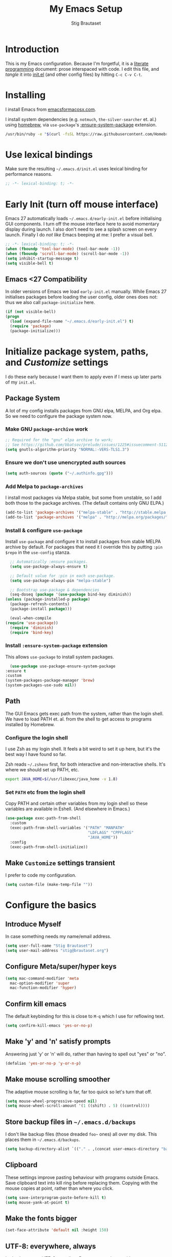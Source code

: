 #+TITLE: My Emacs Setup
#+AUTHOR: Stig Brautaset
#+OPTIONS: f:t
#+PROPERTY: header-args:              :mkdirp yes
#+PROPERTY: header-args:emacs-lisp    :tangle ~/.emacs.d/init.el :results silent
#+STARTUP: content
* Introduction

  This is my Emacs configuration.  Because I'm forgetful, it is a
  [[http://orgmode.org/worg/org-contrib/babel/intro.html#literate-programming][literate programming]] document: prose interspaced with code.  I edit
  this file, and /tangle/ it into [[file:init.el][init.el]] (and other config files) by
  hitting =C-c C-v C-t=.

* Installing

  I install Emacs from [[https://emacsformacosx.com/][emacsformacosx.com]].

  I install system dependencies (e.g. =notmuch=, =the-silver-searcher=
  et. al.) using [[https://brew.sh][homebrew]], via =use-package='s [[https://github.com/jwiegley/use-package#use-package-ensure-system-package][:ensure-system-package]]
  extension.

  #+begin_src sh
    /usr/bin/ruby -e "$(curl -fsSL https://raw.githubusercontent.com/Homebrew/install/master/install)"
  #+end_src

* Use lexical bindings

  Make sure the resulting =~/.emacs.d/init.el= uses lexical binding for
  performance reasons.

  #+begin_src emacs-lisp
    ;; -*- lexical-binding: t; -*-
  #+end_src

* Early Init (turn off mouse interface)

  Emacs 27 automatically loads =~/.emacs.d/early-init.el= before
  initialising GUI components.  I turn off the mouse interface here to
  avoid momentary display during launch.  I also don't need to see a
  splash screen on every launch.  Finally I do /not like/ Emacs beeping
  at me: I prefer a visual bell.

  #+BEGIN_SRC emacs-lisp :tangle ~/.emacs.d/early-init.el
    ;; -*- lexical-binding: t; -*-
    (when (fboundp 'tool-bar-mode) (tool-bar-mode -1))
    (when (fboundp 'scroll-bar-mode) (scroll-bar-mode -1))
    (setq inhibit-startup-message t)
    (setq visible-bell t)
  #+END_SRC

** Emacs <27 Compatibility

   In older versions of Emacs we load ~early-init.el~ manually.  While
   Emacs 27 initialises packages before loading the user config, older
   ones does not: thus we also call =package-initialize= here.

   #+BEGIN_SRC emacs-lisp
    (if (not visible-bell)
	(progn
	  (load (expand-file-name "~/.emacs.d/early-init.el") t)
	  (require 'package)
	  (package-initialize)))
   #+END_SRC

* Initialize package system, paths, and /Customize/ settings

  I do these early because I want them to apply even if I mess up
  later parts of my =init.el=.

** Package System

   A lot of my config installs packages from GNU elpa, MELPA, and Org
   elpa.  So we need to configure the package system now.

*** Make GNU ~package-archive~ work

    #+begin_src emacs-lisp
      ;; Required for the "gnu" elpa archive to work;
      ;; See https://github.com/bbatsov/prelude/issues/1225#issuecomment-511266025
      (setq gnutls-algorithm-priority "NORMAL:-VERS-TLS1.3")
    #+end_src

*** Ensure we don't use unencrypted auth sources

    #+begin_src emacs-lisp
      (setq auth-sources (quote ("~/.authinfo.gpg")))
    #+end_src

*** Add Melpa to ~package-archives~

    I install most packages via Melpa stable, but some from unstable,
    so I add both those to the package archives.  (The default
    contains only GNU ELPA.)

    #+BEGIN_SRC emacs-lisp
      (add-to-list 'package-archives '("melpa-stable" . "http://stable.melpa.org/packages/"))
      (add-to-list 'package-archives '("melpa" . "http://melpa.org/packages/"))
    #+END_SRC

*** Install & configure ~use-package~

    Install ~use-package~ and configure it to install packages from
    stable MELPA archive by default.  For packages that need it I
    override this by putting =:pin $repo= in the =use-config= stanza.

    #+begin_src emacs-lisp
      ;; Automatically :ensure packages.
      (setq use-package-always-ensure t)

      ;; Default value for :pin in each use-package.
      (setq use-package-always-pin "melpa-stable")

      ;; Bootstrap use-package & dependencies
      (seq-doseq (package '(use-package bind-key diminish))
	(unless (package-installed-p package)
	  (package-refresh-contents)
	  (package-install package)))

      (eval-when-compile
	(require 'use-package))
      (require 'diminish)
      (require 'bind-key)
    #+end_src

*** Install =:ensure-system-package= extension

    This allows =use-package= to install system packages.

    #+begin_src emacs-lisp
      (use-package use-package-ensure-system-package
	:ensure t
	:custom
	(system-packages-package-manager 'brew)
	(system-packages-use-sudo nil))
    #+end_src

** Path

   The GUI Emacs gets exec path from the system, rather than the
   login shell.  We have to load PATH et. al. from the shell to get
   access to programs installed by Homebrew.

*** Configure the login shell

    I use Zsh as my login shell.  It feels a bit weird to set it up
    here, but it's the best way I have found so far.

    Zsh reads =~/.zshenv= first, for both interactive and
    non-interactive shells.  It's where we should set up PATH, etc.

    #+begin_src sh :tangle ~/.zshenv
      export JAVA_HOME=$(/usr/libexec/java_home -v 1.8)
    #+end_src

*** Set =PATH= etc from the login shell

    Copy PATH and certain other variables from my login shell so these
    variables are available in Eshell.  (And elsewhere in Emacs.)

    #+BEGIN_SRC emacs-lisp
      (use-package exec-path-from-shell
        :custom
        (exec-path-from-shell-variables '("PATH" "MANPATH"
                                          "LDFLAGS" "CPPFLAGS"
                                          "JAVA_HOME"))
        :config
        (exec-path-from-shell-initialize))
    #+END_SRC

** Make =Customize= settings transient

   I prefer to code my configuration.

   #+BEGIN_SRC emacs-lisp
     (setq custom-file (make-temp-file ""))
   #+END_SRC

* Configure the basics
** Introduce Myself

In case something needs my name/email address.

#+BEGIN_SRC emacs-lisp
  (setq user-full-name "Stig Brautaset")
  (setq user-mail-address "stig@brautaset.org")
#+END_SRC

** Configure Meta/super/hyper keys

   #+BEGIN_SRC emacs-lisp
     (setq mac-command-modifier 'meta
	   mac-option-modifier 'super
	   mac-function-modifier 'hyper)
   #+END_SRC

** Confirm kill emacs

   The default keybinding for this is close to =M-q= which I use for
   reflowing text.

   #+BEGIN_SRC emacs-lisp
     (setq confirm-kill-emacs 'yes-or-no-p)
   #+END_SRC

** Make 'y' and 'n' satisfy prompts

   Answering just 'y' or 'n' will do, rather than having to spell out "yes"
   or "no".

   #+BEGIN_SRC emacs-lisp
     (defalias 'yes-or-no-p 'y-or-n-p)
   #+END_SRC

** Make mouse scrolling smoother

   The adaptive mouse scrolling is far, far too quick so let's turn that off.

   #+BEGIN_SRC emacs-lisp
   (setq mouse-wheel-progressive-speed nil)
   (setq mouse-wheel-scroll-amount '(1 ((shift) . 5) ((control))))
   #+END_SRC

** Store backup files in =~/.emacs.d/backups=

   I don't like backup files (those dreaded =foo~= ones) all over my disk.
   This places them in =~/.emacs.d/backups=.

   #+BEGIN_SRC emacs-lisp
     (setq backup-directory-alist `(("." . ,(concat user-emacs-directory "backups"))))
   #+END_SRC

** Clipboard

   These settings improve pasting behaviour with programs outside
   Emacs.  Save clipboard text into kill ring before replacing them.
   Copying with the mouse copies at point, rather than where you
   click.

   #+BEGIN_SRC emacs-lisp
     (setq save-interprogram-paste-before-kill t)
     (setq mouse-yank-at-point t)
   #+END_SRC

** Make the fonts bigger

   #+BEGIN_SRC emacs-lisp
     (set-face-attribute 'default nil :height 150)
   #+END_SRC

** UTF-8: everywhere, always

   Let's always use UTF-8 encoding. Pretty, pretty please with sugar on top.

   #+BEGIN_SRC emacs-lisp
     (setq locale-coding-system 'utf-8)
     (set-terminal-coding-system 'utf-8)
     (set-keyboard-coding-system 'utf-8)
     (set-selection-coding-system 'utf-8)
     (prefer-coding-system 'utf-8)
   #+END_SRC

** End all files in a newline

   All files should end in a newline. Insert one if there isn't one already.

   #+BEGIN_SRC emacs-lisp
     (setq require-final-newline t)
   #+END_SRC

** Save my place in each file

   It's nice if Emacs knows where I was last time I opened a file.

   #+BEGIN_SRC emacs-lisp
     (setq-default save-place t)
     (setq save-place-file (concat user-emacs-directory "places"))
   #+END_SRC

** Add keybinding to join next line to this

   With cursor at any point in a line, hit =M-j= to move to the end, and
   delete the newline. Leave the cursor where the newline used to be.

   #+BEGIN_SRC emacs-lisp
     (bind-key "M-j" (lambda ()
		       (interactive)
		       (join-line -1)))
   #+END_SRC

** String Inflection

   Sometimes I need to swap between CamelCase and snake_case, or even
   SNAKE_CASE.

   #+begin_src emacs-lisp
     (use-package string-inflection
       :bind (("C-c C-x C-s" . string-inflection-all-cycle)
	      ("C-c C-x C-c" . string-inflection-camelcase)
	      ("C-c C-x C-k" . string-inflection-kebab-case)
	      ("C-c C-x C-u" . string-inflection-upcase)))
   #+end_src

** Unfill paragraphs and regions

   The default binding for =M-q= fills a paragraph. Very good. But
   sometimes I want to /unfill/[fn:: Particularly when editing markdown
   that is going to end up on GitHub, as otherwise the result has lots
   of hard linebreaks. This happens every time I edit a PR description
   in Magit, for example.]. [[https://stackoverflow.com/a/2478549/5950][Credit]].

   #+begin_src emacs-lisp
     (defun sb/unfill-paragraph ()
       (interactive)
       (let ((fill-column (point-max)))
	 (fill-paragraph nil)))

     (defun sb/fill-or-unfill-paragraph (arg)
       "Fill a paragraph. If called with a `C-u' prefix, /unfill/ a paragraph."
       (interactive "P")
       (if arg
	   (sb/unfill-paragraph)
	 (fill-paragraph)))

     (bind-key "M-q" 'sb/fill-or-unfill-paragraph)

     (defun sb/unfill-region ()
       (interactive)
       (let ((fill-column (point-max)))
	 (fill-region (region-beginning) (region-end) nil)))
   #+end_src

** Support for fullscreen

   I like to run apps in fullscreen mode. Sometimes it's useful to be
   able to toggle it on or off, which this function does. I found it
   at the [[https://www.emacswiki.org/emacs/FullScreen#toc26][EmacsWiki Fullscreen page]].

   #+BEGIN_SRC emacs-lisp
     (defun my-toggle-fullscreen ()
       "Toggle full screen"
       (interactive)
       (set-frame-parameter
        nil 'fullscreen
        (when (not (frame-parameter nil 'fullscreen)) 'fullboth)))

     (bind-key "M-<f11>" 'my-toggle-fullscreen)
   #+END_SRC

** Toggle Window Split function

   Sometimes a window is split horizontally, and you would prefer
   vertically. Or vice versa. This function can help! Just don't ask me how
   it works: I found it on StackOverflow. (I think. Again.)

   #+BEGIN_SRC emacs-lisp
     (defun toggle-window-split ()
       (interactive)
       (if (= (count-windows) 2)
           (let* ((this-win-buffer (window-buffer))
                  (next-win-buffer (window-buffer (next-window)))
                  (this-win-edges (window-edges (selected-window)))
                  (next-win-edges (window-edges (next-window)))
                  (this-win-2nd (not (and (<= (car this-win-edges)
                                              (car next-win-edges))
                                          (<= (cadr this-win-edges)
                                              (cadr next-win-edges)))))
                  (splitter
                   (if (= (car this-win-edges)
                          (car (window-edges (next-window))))
		       'split-window-horizontally
                     'split-window-vertically)))
             (delete-other-windows)
             (let ((first-win (selected-window)))
	       (funcall splitter)
	       (if this-win-2nd (other-window 1))
	       (set-window-buffer (selected-window) this-win-buffer)
	       (set-window-buffer (next-window) next-win-buffer)
	       (select-window first-win)
	       (if this-win-2nd (other-window 1))))))

     (define-key ctl-x-4-map "t" 'toggle-window-split)
   #+END_SRC

** Diary (Calendar) Functions

   Prefer YMD to the /crazy/ american MDY order.

   I schedule some things every weekday,
   so add a convenience function for that.

   #+BEGIN_SRC emacs-lisp
     (setq calendar-date-style 'iso)

     (defun sb/weekday-p (date)
       "Is `date' a weekday?"
       (memq (calendar-day-of-week date) '(1 2 3 4 5)))
   #+END_SRC

** Git Link

   Lets me link to a file location on GitHub/Bitbucket/GitLab
   from a local git repository.

   #+BEGIN_SRC emacs-lisp
     (use-package git-link
       :bind ("C-c g l" . git-link))
   #+END_SRC

** GnuPG

   Emacs will open =.gpg= files transparently, but I need to install
   gnupg for that to work.

   #+begin_src emacs-lisp
     (use-package gnupg
       :ensure nil
       :ensure-system-package ((gpg . gnupg) pinentry)
       :no-require t)
   #+end_src

** Running tests

   Add a convenient keybinding for running tests interactively.

   #+BEGIN_SRC emacs-lisp
     (bind-key "C-x t" 'ert)
   #+END_SRC

** Remove ANSI colours

   #+begin_src emacs-lisp
   (defun sb/remove-ansi-colours-from-buffer ()
     (interactive)
     (ansi-color-filter-region (point-min) (point-max)))
   #+end_src

** Add explicit keybinding for opening file at point

   #+begin_src emacs-lisp
   (bind-key "C-c C-x C-f" #'find-file-at-point)
   #+end_src

** Don't require two spaces to end a sentence

   Having this enabled makes it harder to collaborate with others, and
   move sentences around in texts I haven't written.

   #+begin_src emacs-lisp
   (setq sentence-end-double-space nil)
   #+end_src

* Configure minor modes
** Ace Window

   This lets me rapidly switch to a different frame/window.  I use
   this mainly when resolving conflicts in ediff merge, since I need
   to swap between two frames there.

   #+begin_src emacs-lisp
   (use-package ace-window
     :bind ("M-`" . ace-window))
   #+end_src

** Auto commit

   In some projects (notably, my Org/Agenda setup) I want to
   automatically commit when editing files.

   #+BEGIN_SRC emacs-lisp
     (use-package git-auto-commit-mode
       :custom
       (gac-automatically-add-new-files-p t)
       (gac-automatically-push-p t)
       (gac-debounce-interval 60))
   #+END_SRC

** Auto Indent Mode

   I like to make sure any code I changed is properly indented.

   #+BEGIN_SRC emacs-lisp
     (use-package auto-indent-mode
       :pin melpa
       :config
       (auto-indent-global-mode))
   #+END_SRC

** Auto revert mode

   When files change on disk, revert the buffer automatically.

   #+BEGIN_SRC emacs-lisp
     (global-auto-revert-mode 1)
   #+END_SRC

** Beacon

   Highlight my cursor when scrolling

   #+begin_src emacs-lisp
     (use-package beacon
       :pin gnu
       :config
       (beacon-mode 1))
   #+end_src

** Counsel

   This provides =counsel-find-file=, among others.

   #+begin_src emacs-lisp
   (use-package amx) ;; make counsel-M-x work the way I like

   (use-package counsel
     :demand
     :config
     (counsel-mode 1))
   #+end_src

** Diff Highlight

#+begin_src emacs-lisp
  (use-package diff-hl
    :config
    (global-diff-hl-mode))
#+end_src

** Edit "Org-like" lists in non-Org buffers

   #+begin_src emacs-lisp
   (use-package orgalist
     :pin gnu
     :hook
     (message-mode . orgalist-mode))
   #+end_src

** Editorconfig

   Some projects I touch, particularly at work, use [[http://editorconfig.org][editorconfig]] to set up
   their indentation and file format preferences.

   #+BEGIN_SRC emacs-lisp
     (use-package editorconfig
       :ensure-system-package editorconfig
       :custom
       (editorconfig-exclude-modes (quote (org-mode gist)))
       :config
       (editorconfig-mode))
   #+END_SRC

** Flycheck

   #+begin_src emacs-lisp
     (use-package flycheck-mode
       :ensure flycheck
       :hook clojure-mode)
   #+end_src

** Highlight & deal with whitespace annoyances

   This highlights certain whitespace annoyances, and adds a key binding to
   clean it up.

   #+BEGIN_SRC emacs-lisp
     (use-package whitespace
       :ensure nil
       :bind ("C-c w" . whitespace-cleanup)
       :custom
       (whitespace-style '(face empty tabs trailing))
       :config
       (global-whitespace-mode t))
   #+END_SRC

** Iedit

   Edit multiple symbols in one go. Similar in some respects to
   Multiple Cursors, but seems a little more light-weight.

   #+begin_src emacs-lisp
   (use-package iedit :pin melpa)
   #+end_src

** Ivy

   I've long been a happy Helm user, but it confuses me (and is slow!)
   in some situations so I thought I'd try again to see if Ivy fares
   any better.

   #+begin_src emacs-lisp
     (use-package ivy
       :demand
       :pin melpa
       :bind (("C-c C-r" . ivy-resume)
	      ("C-x b" . ivy-switch-buffer)
	      ("C-c v" . ivy-push-view)
	      ("C-c V" . ivy-pop-view))
       :custom
       (ivy-use-virtual-buffers t)
       (ivy-count-format "%d/%d ")
       :config
       (ivy-mode 1))

     ;; This should apparently allow opening multiple files from
     ;; ivy-find-file.
     (use-package ivy-hydra
       :pin melpa)
   #+end_src

** LSP (Language Server Protocol)

I use this primarily for:

- =M-.= :: find definition
- M-? :: Find references

#+begin_src emacs-lisp
  (use-package lsp-mode
      :ensure-system-package clojure-lsp
      :ensure t
      :commands lsp
      :config
      (dolist (m '(clojure-mode
                   clojurec-mode
                   clojurescript-mode
                   clojurex-mode))
        (add-to-list 'lsp-language-id-configuration `(,m . "clojure")))
      :init
      (setq lsp-enable-indentation nil)
      (add-hook 'clojure-mode-hook #'lsp)
      (add-hook 'clojurec-mode-hook #'lsp)
      (add-hook 'clojurescript-mode-hook #'lsp))
#+end_src

** Multiple Cursors

   This package is another one of those near-magical ones. It allows me to do
   multiple edits in the same buffer, using several cursors. You can think of
   it as an interactive macro, where you can constantly see what's being done.

   #+BEGIN_SRC emacs-lisp
     (use-package multiple-cursors

       :bind (("C-c M-e" . mc/edit-lines)
              ("C-c M-a" . mc/mark-all-dwim)
              ("s-n" . mc/mark-next-like-this)
              ("s-p" . mc/mark-previous-like-this)))
   #+END_SRC

** Projectile

   I use Projectile to navigate my projects. Some of the things I like about
   it are that it provides the following key bindings:

   - =C-c p t= :: This switches from an implementation file to its test file,
                  or vice versa. I use this extensively in Clojure mode. It
                  might not make sense for all languages; YMMV.
   - =C-c p 4 t= :: The same, as above, but open the file in "other" buffer.
   - =C-c p s s= :: Ag search for something in this project. If point is at a
                    token, default to searching for that. (Mnemonic:
                    "Projectile Silver Searcher".)

   #+BEGIN_SRC emacs-lisp
     (use-package projectile
       :bind-keymap ("C-c p" . projectile-command-map)
       :custom
       (projectile-project-search-path '("~/src"))
       (projectile-completion-system 'ivy)
       (projectile-create-missing-test-files t)
       :config
       (projectile-mode)

       ;; Some projects use a prefix for test files rather than the default
       ;; suffix.  By putting a `.lein-test-prefix` file in the root I can
       ;; override the behaviour for those projects.
       (projectile-register-project-type 'lein-test-prefix '("project.clj" ".lein-test-prefix")
				  :compile "lein compile"
				  :test "lein test"
				  :test-prefix "test_"))

     (use-package counsel-projectile)
   #+END_SRC

** Rainbow Delimiters

   This makes it slightly easier to discern matching parens when the
   nesting goes deep.

   #+begin_src emacs-lisp
   (use-package rainbow-delimiters
    :hook (prog-mode . rainbow-delimiters-mode))
   #+end_src

** Save minibuffer history

   This allows us to "tap up" in the minibuffer to recall previous items,
   even from a previous session.

   #+BEGIN_SRC emacs-lisp
     (savehist-mode 1)
   #+END_SRC

** Show Matching parens

   This is extremely useful. Put the mark on a paren (any of =()[]{}=,
   actually) and Emacs shows the matching closing/opening one.

   #+BEGIN_SRC emacs-lisp
     (show-paren-mode 1)
   #+END_SRC

** SmartParens

   Structural editing is a must when editing lisp, and it has bled
   into other aspects of programming for me.  In particular the
   ability to remove surrounding parens / quotes with ~sp-splice-sexp~
   is incredibly useful even when writing prose.

   #+BEGIN_SRC emacs-lisp
     (use-package smartparens-config
       :ensure smartparens
       :demand
       :custom
       (sp-base-key-bindings 'sp)
       :hook
       (sp-lisp-modes . turn-on-smartparens-strict-mode)
       (after-init . smartparens-global-mode)
       :config
       (sp-local-pair 'text-mode "'" nil :actions :rem))
   #+END_SRC

** Subword

   Treats CapitalizedWords as separate, so we can move forward by
   their components.  Useful in anything that looks like Java.

   #+begin_src emacs-lisp
   (use-package subword
    :hook (prog-mode . subword-mode))
   #+end_src

** Swiper

   Invoke swiper (find in current buffer).

   #+BEGIN_SRC emacs-lisp
     (use-package swiper
       :bind (("C-x /" . swiper)))
   #+END_SRC

** Transparently open compressed files

   I *do* like it when Emacs transparently opens compressed files. It gives
   me the warm fuzzies.

   #+BEGIN_SRC emacs-lisp
     (auto-compression-mode t)
   #+END_SRC

** Visual line mode / word wrapping

   #+BEGIN_SRC emacs-lisp
   (add-hook 'text-mode-hook 'visual-line-mode)
   #+END_SRC

** Which Key Mode

   Show incomplete key cheatsheet.

   #+BEGIN_SRC emacs-lisp
     (use-package which-key
       :hook
       (after-init . which-key-mode))
   #+END_SRC

** Writegood Mode

   I'm not a great writer. I need all the crutches I can get. Lucklily,
   Emacs has them.

   This helps highlight passive voice, weasel words, etc in writing.

   #+BEGIN_SRC emacs-lisp
     (use-package writegood-mode
       :hook text-mode)
   #+END_SRC

** YAS

   A templating engine for Emacs.

   #+begin_src emacs-lisp
     (use-package yasnippet
       :hook (after-init . yas-global-mode))
   #+end_src

* Configure major modes
** Ag (The Silver Searcher)

   I use =ag= for searching a lot in Emacs. Its "writable grep"
   companion mode is pretty close to magic. When in a buffer showing
   ag results, try hitting =C-c C-p=--this lets you /edit the results of
   the search right from the ag results buffer!/ Just hit =C-x C-s= to
   save the results.

   If you hit =C-c C-p= while already in writable grep mode you can
   delete the entire matched line by hitting =C-c C-d=.

   #+BEGIN_SRC emacs-lisp
     (use-package ag
       :pin melpa
       :ensure-system-package (ag . the_silver_searcher)
       :custom
       (ag-arguments (quote ("--smart-case" "--stats" "--hidden")))
       (ag-ignore-list (quote (".git"))))

     (use-package wgrep :pin melpa)
     (use-package wgrep-ag
       :pin melpa
       :hook
       (ag-mode . wgrep-ag-setup))

     ;; This fixes the last group not being editable until it's fixed
     ;; upstream, cf https://github.com/mhayashi1120/Emacs-wgrep/pull/61
     (eval-after-load "wgrep-ag"
       '(defun wgrep-ag-prepare-header/footer ()
	  (save-excursion
	    (goto-char (point-min))
	    ;; Look for the first useful result line.
	    (if (re-search-forward (concat wgrep-ag-grouped-result-file-regexp
					   "\\|"
					   wgrep-ag-ungrouped-result-regexp))
		(add-text-properties (point-min) (line-beginning-position)
				     '(read-only t wgrep-header t))
	      ;; No results in this buffer, let's mark the whole thing as
	      ;; header.
	      (add-text-properties (point-min) (point-max)
				   '(read-only t wgrep-header t)))

	    ;; OK, header dealt with. Now let's try find the footer.
	    (goto-char (point-max))
	    (re-search-backward "^\\(?:-[^:]+?:[[:digit:]]+:[[:digit:]]+:\\)" nil t)
	    ;; Point is now at the beginning of the result nearest the end
	    ;; of the buffer, AKA the last result.  Move to the start of
	    ;; the line after the last result, and mark everything from
	    ;; that line forward as wgrep-footer.  If we can't move to the
	    ;; line after the last line then there apparently is no
	    ;; footer.
	    (when (zerop (forward-line 1))
	      (add-text-properties (point) (point-max)
				   '(read-only t wgrep-footer t))))))
   #+END_SRC

** Clojure

   #+BEGIN_SRC emacs-lisp
     (use-package flycheck-clj-kondo
       :ensure-system-package (clj-kondo . "borkdude/brew/clj-kondo")
       :pin melpa)

     (use-package clj-refactor
       :hook (clojure-mode . clj-refactor-mode)
       :bind ("C-x C-r" . cljr-ivy)
       :custom
       (cljr-suppress-middleware-warnings t)
       :config
       (cljr-add-keybindings-with-prefix "C-c C-m")

       (defun cljr-ivy-candidates ()
         (mapcar (lambda (c) (concat (nth 0 c) ": " (nth 2 c)))
                 cljr--all-helpers))

       (defun cljr-ivy ()
         "Ivy interface to cljr-refactor"
         (interactive)
         (ivy-read "clj-refactor: "
                   (cljr-ivy-candidates)
                   :action
                   (lambda (candidate)
                     (string-match "^\\(.+?\\): " candidate)
                     (call-interactively
                      (cadr (assoc (match-string 1 candidate)
                                   cljr--all-helpers)))))))


     (use-package clojure-mode
       :ensure-system-package ((java . homebrew/cask/java)
                               (lein . leiningen)
                               (clj . clojure))
       :config
       (require 'flycheck-clj-kondo)
       (put-clojure-indent 'as-> ':defn)
       (put-clojure-indent 'run ':defn)
       (put-clojure-indent 'dosync ':defn)
       (put-clojure-indent 'doseq ':defn))

     (use-package cider
       :config
       (defun sb/cider-test-infer-ns-fn (ns)
         "Infer `test-' prefixed namespaces for test files.
          Some projects use a `test-' prefix rather than `-test'
          suffix for test files.  This detects those and runs the
          correct test.  It falls back to Cider's default function if
          the project type is not one known to use test- prefixes."
         (if (eq "test_" (projectile-project-type-attribute (projectile-project-type)
                                                            'test-prefix))
             (let* ((prefix "test-")
                    (ns-parts (split-string ns "\\."))
                    (last-component (car (last ns-parts))))
               (if (string-prefix-p prefix last-component)
                   ns
                 (string-join (append (butlast ns-parts)
                                      (list (concat prefix last-component)))
                              ".")))
           (cider-test-default-test-ns-fn ns)))
       :custom
       (cider-auto-mode t)
       (cider-auto-track-ns-form-changes t)
       (cider-eldoc-display-context-dependent-info t)
       (cider-repl-display-help-banner nil)
       (cider-test-infer-test-ns #'sb/cider-test-infer-ns-fn))
   #+END_SRC

   I want to use some lein plugins across all projects.

   We use ~:pedantic? true~ in our project.clj files, as well as lein
   sub-project inheritance.  I think that plays merry hell with also
   loading ~~refactor-nrepl~ (lots of complaints about duplications), so
   I add the ~~:pedantic? :ranges~~.  Not sure why it works, but it
   seems to.
 
   #+begin_src clojure :mkdirp t :tangle ~/.lein/profiles.clj
     {:user {:plugins [[lein-ancient "0.6.15"]
                       [jonase/eastwood "0.3.5"]
                       [lein-kibit "0.1.7"]
                       [lein-environ "1.0.0"]]
             :pedantic? :ranges}
      :repl {:plugins [[cider/cider-nrepl "0.22.4"]
                       [refactor-nrepl "2.4.0"]]}}

   #+end_src

** Ediff

   Sometimes I have to resolve conflicts. I use Ediff, which I
   (usually) launch from Magit.

*** Automatically Unfold Org files

    This snippet makes sure that Org buffers don't start folded, as
    ediff is rather useless in that case. (Credit: Oleh Krehel on
    emacs-orgmode mailing list.)

    #+BEGIN_SRC emacs-lisp
      (defun sb/ediff-prepare-buffer ()
        (when (memq major-mode '(org-mode emacs-lisp-mode))
          (outline-show-all)))

      (add-hook 'ediff-prepare-buffer-hook #'sb/ediff-prepare-buffer)
    #+END_SRC

*** Picking /both/ sides in a conflict

    If both branches add an entry to a list I may want to pick *both*
    sides. This adds =d= as a shortcut to do that. ([[http://stackoverflow.com/a/29757750/5950][Credits]].) I can use
    =~= to swap the A and B buffers, which lets me choose A then B, /or/ B
    then A.

    #+BEGIN_SRC emacs-lisp
      (defun sb/ediff-copy-both-to-C ()
	(interactive)
	(ediff-copy-diff ediff-current-difference nil 'C nil
			 (concat
			  (ediff-get-region-contents ediff-current-difference 'A ediff-control-buffer)
			  (ediff-get-region-contents ediff-current-difference 'B ediff-control-buffer))))

      (defun sb/add-d-to-ediff-mode-map ()
	(define-key ediff-mode-map "d" 'sb/ediff-copy-both-to-C))

      (add-hook 'ediff-keymap-setup-hook 'sb/add-d-to-ediff-mode-map)
    #+END_SRC

** Elfeed

   ~org-elfeed~ stores the feed in =~/.emacs.d/elfeed.org= rather than =custom.el=.

   #+BEGIN_SRC emacs-lisp
     (use-package elfeed-org
       :pin melpa
       :custom
       (rmh-elfeed-org-files '("~/.emacs.d/elfeed.org"
			       "~/org/elfeed.org"))
       :config
       (elfeed-org))

     (use-package elfeed
       :pin melpa
       :bind (("C-x w" . elfeed)
	      :map elfeed-search-mode-map
	      ("m" . elfeed-toggle-star) )
       :ensure-system-package curl
       :config
       (defalias 'elfeed-toggle-star
	 (elfeed-expose #'elfeed-search-toggle-all 'star)))
   #+END_SRC

** Eshell

   I have started using /Eshell/. It is close to magic. There's not a lot of
   setup (it has its own [[file:eshell/alias][alias file]]), but I've got a keybinding to bring up
   eshell quickly. This launches eshell if it is not already running, or
   switches to it if it is.

   #+BEGIN_SRC emacs-lisp
     (bind-key "C-c s" 'eshell)
   #+END_SRC

   Eshell is great, and its Tramp integration allows me to open remote files
   in local Emacs seamlessly with the =find-file= command. (Which I have
   aliased to =ff=.) Eshell also makes sure that my shell behaves the same,
   and has the same config, whether I am on a local machine or a remote one.

** Magit & Friends

   I use [[http://magit.vc][Magit]], a git porcelain for Emacs, all day.  I rarely use the
   git cli any more.  I've seen someone suggest learning Emacs just to
   run Magit.

   Forge is an extension to Magit that interacts with GitHub / GitLab etc.

   #+BEGIN_SRC emacs-lisp
     (use-package transient
       :pin melpa)

     (use-package magit
       :pin melpa
       :bind (("C-x C-g C-s" . magit-status)
              ("C-x C-g s" . magit-status)
              ("C-x C-g C-b" . magit-blame-addition)
              ("C-x C-g b" . magit-blame-addition)))

     (use-package forge
       :pin melpa)

     (use-package magit-org-todos
       :pin melpa)

     (use-package magit-todos
       :pin melpa)
   #+END_SRC

** Gist
Working with GitHub Gists.

#+begin_src emacs-lisp
  (use-package gist
    :pin melpa
    :custom
    (max-specpdl-size 1800)    ; For loading Org mode gists
    (max-lisp-eval-depth 1200) ; For saving Org mode gists
    :bind (("C-x C-g c" . gist-buffer-private)
           ("C-x C-g l" . gist-list)))
#+end_src

** Markdown

   I'm a sucker for lists, and I want to be able to reorder list items
   easily and have them renumbered automatically.

   #+BEGIN_SRC emacs-lisp
     (use-package markdown-mode
       :pin melpa
       :bind (("M-<up>" . markdown-move-list-item-up)
	      ("M-<down>" . markdown-move-list-item-down))
       :custom
       (markdown-asymmetric-header t))
   #+END_SRC
** Org drill (for learning new things)

   I use org-drill for drilling music theory.

   #+begin_src emacs-lisp
     (use-package org-drill
       :pin melpa
       :custom
       (org-drill-add-random-noise-to-intervals-p t)
       (org-drill-adjust-intervals-for-early-and-late-repetitions-p t))
   #+end_src

** Simple HTML Renderer (HTML Email)

   I mostly use shr for reading HTML mail.  I normally use a
   fullscreen window, but I don't like reading HTML mails with lines
   running all the way across.  Thus I prefer linebreaks roughly every
   80 characters.

   #+begin_src emacs-lisp
   (setq shr-width 80)
   #+end_src

** Spell Checking

   I use aspell, with British English dictionary.

   #+BEGIN_SRC emacs-lisp
     (use-package ispell
       :ensure nil
       :ensure-system-package aspell
       :custom
       (ispell-dictionary "british")
       (ispell-extra-args '("-W" "2" "--sug-mode=ultra")))
   #+END_SRC

   Configure aspell and let it find dictionaries:

   #+begin_src conf :tangle ~/.aspell.conf
     master british
   #+end_src

** YAML

   CircleCI and CloudFormation loves YAML.

   #+BEGIN_SRC emacs-lisp
   (use-package yaml-mode)
   #+END_SRC

* Org mode

  I use Org mode for all writing I initiate.  Org mode's support for
  tables, TOC, footnotes, TODO and Agenda items makes it an easy
  choice.  Gists and GitHub READMEs support Org mode too, and I can
  export to other formats including if I want.

  The particular version of package I use is annoying to install
  because the installed package has a different name from what you
  would use in your config.  However, =use-package= supports this by
  passing the name of the package to install as the value to =:ensure=.

  The Org manual expects the =C-c {l,a,c}= keybindings to be available
  in any mode, so define them globally.  I prefer to follow
  conventions.  It makes reading the manual and tutorials a lot
  easier!

  I love Org's markup so much I wrote a JIRA export backend for it.  I
  also write in Org and export to GitHub.  GitHub unfortunately
  doesn't properly ignore linebreaks in Markdown, so I use the =gfm=
  exporter, as this deletes linebreaks.  This means the rendered
  paragraphs re-flow properly on GitHub.

  I use Org's refiling when "refactoring" documents such as this one.
  I learnt about it from this from [[https://www.youtube.com/watch?v=ECWtf6mAi9k][this YouTube video]].

  #+BEGIN_SRC emacs-lisp
    (use-package org
      :bind (("C-c l" . org-store-link)
             ("C-x C-<return>" . org-insert-subheading)
             ("C-S-<return>" . org-insert-todo-subheading)
             :map org-mode-map
             ("C-n" . org-next-link)
             ("C-p" . org-previous-link))

      :mode (("\\.org\\'" . org-mode)
             ("\\.org_archive\\'" . org-mode))

      :custom
      (org-link-file-path-type 'relative)
      (org-log-into-drawer t "When hitting C-c C-z to take a note, always put it in the LOGBOOK drawer")
      (org-catch-invisible-edits 'smart)
      (org-export-copy-to-kill-ring 'if-interactive "If running interactively, I want export to copy to the kill-ring")
      (org-export-backends '(html gfm jira latex))
      (org-hide-emphasis-markers t)
      (org-id-link-to-org-use-id 'create-if-interactive-and-no-custom-id)

      (org-log-done 'time)
      (org-stuck-projects '("-MAYBE/PROJ" ("TODO" "WAITING") nil ""))

      (org-refile-use-outline-path 'file "Allow refiling to sub-paths")
      (org-refile-allow-creating-parent-nodes 'confirm)
      (org-refile-targets '((nil . (:level . 1))
                            (org-agenda-files . (:maxlevel . 2))
                            (org-agenda-files . (:tag . "PROJ"))))
      (org-goto-interface 'outline-path-completion "Make 'org-refile' work better with Ivy")
      (org-outline-path-complete-in-steps nil "Make 'org-refile' work better with Ivy"))

    ;; Install, but do not load.  They're loaded at export time.
    (use-package ox-jira :pin melpa :no-require t)
    (use-package ox-gfm :no-require t)
  #+END_SRC

** Agenda

   I use Org Agenda for keeping track of my TODOs.

   I don't normally use properties, so I ignore most to help speed
   up my agenda view. ([[http://orgmode.org/worg/agenda-optimization.html][ref]])

   I configure TODO list and tag search to ignore future scheduled,
   deadlined, and timestamped issues.  These will show in the Agenda
   eventually anyway.

   #+BEGIN_SRC emacs-lisp
     (use-package org
       :bind ("C-c a" . org-agenda)
       :custom
       (org-agenda-include-diary t)
       (org-agenda-ignore-properties '(effort appt stats))
       (org-agenda-todo-list-sublevels nil)
       (org-agenda-files "~/org/agenda/agenda-files.txt")

       (org-agenda-todo-ignore-scheduled 'future)
       (org-agenda-todo-ignore-deadlines 'far)
       (org-agenda-todo-ignore-timestamp 'future)

       (org-agenda-tags-todo-honor-ignore-options t)

       (org-agenda-skip-deadline-prewarning-if-scheduled t)
       (org-agenda-skip-scheduled-if-deadline-is-shown 'not-today)

       (org-agenda-custom-commands
        '(("w" "Work Agenda" 
           ((agenda "" ((org-agenda-span 'day)))
            (tags-todo "-@home-MAYBE/TODO"
                       ((org-agenda-max-entries 5)))))
          ("h" "Home Agenda" 
           ((agenda "")
            (tags-todo "-@work-MAYBE/TODO"
                       ((org-agenda-max-entries 5)))))
          ("m" "Maybe"
           ((tags-todo "MAYBE/PROJ")
            (tags-todo "MAYBE-PROJ/TODO"))))))
   #+END_SRC

** Capturing

   Set up capture templates.  I learnt about these from [[http://koenig-haunstetten.de/2014/08/29/the-power-of-orgmode-capture-templates/][Rainer's blog
   post]] (and YouTube series).  It has grown a bit since then.

   #+BEGIN_SRC emacs-lisp
     (use-package org
       :bind ("C-c c" . org-capture)
       :custom
       (org-capture-templates
        '(("t" "New TODO" entry 
           (file "agenda/inbox.org")
           (file "templates/todo.org"))

          ("a" "New Achievement" entry
           (file+olp+datetree "~/org/cci/achievements.org")
           "* %?" :tree-type week)

          ("p" "New Project" entry
           (file "agenda/inbox.org")
           (file "templates/proj.org"))

          ("T" "New Trip" entry
           (file "agenda/inbox.org")
           (file "templates/trip.org"))

          ("n" "New Note (for reference)" entry
           (file "~/org/cci/notes.org")
           (file "templates/note.org"))

          ("g" "New Gas Meter Reading" table-line
           (file "~/org/notes/gas-consumption.org")
           (file "template/gas-consumption.org"))

          ("e" "New Electricity Meter Reading" table-line
           (file "~/org/notes/electricity-consumption.org")
           (file "template/electricity-consumption.org"))

          ("b" "New Blog Post" plain
           (file sb/capture-blog-post-file)
           (file "templates/blog-post.org"))

          ("r" "New GTD Review" entry
           (file+olp+datetree "gtd_review.org")
           (file "templates/gtd-review.org"))))

       :config
       (defun sb/capture-blog-post-file ()
         (let* ((title (read-string "Title: "))
                (slug (replace-regexp-in-string "[^a-z0-9]+" "-" (downcase title))))
           (expand-file-name
            (format "~/blog/articles/%s/%s.org"
                    (format-time-string "%Y" (current-time))
                    slug)))))
   #+END_SRC

** Babel

   Org Babel is magical: execute code from different languages in
   the same file, and capture the output!  I list the languages I want
   to support.

   #+BEGIN_SRC emacs-lisp
     (org-babel-do-load-languages
      'org-babel-load-languages
      '((emacs-lisp . t)
        (sql . t)
	(shell . t)))
   #+END_SRC

** Attachments

   One annoying thing is not being able to find attachments once
   you've attached files. Luckily, it turns out you can ask Org to
   create links to attachments.

   #+BEGIN_SRC emacs-lisp
   (setq org-attach-store-link-p t)
   #+END_SRC

* Themes

** Load one theme at a time

   For years I thought that theme switching in Emacs was broken---until
   I read Greg Hendershott's [[http://www.greghendershott.com/2017/02/emacs-themes.html][emacs themes]] blog post. It turns out Emacs
   supports /multiple themes being active at the same time/, which I'm
   sure is convenient sometimes but becomes a right nuisance when
   attempting to switch themes IMO. Add a utility function to disable
   all currently enabled themes first.

   #+BEGIN_SRC emacs-lisp
     (defun sb/disable-all-themes ()
       (interactive)
       (mapc #'disable-theme custom-enabled-themes))

     (defun sb/load-theme (the-theme)
       "Enhance `load-theme' by first disabling enabled themes."
       (sb/disable-all-themes)
       (load-theme the-theme t))
   #+END_SRC

** Hydra Theme Switching

   Switch themes with Hydra! This loads all available themes and
   presents a menu to let you switch between them. The theme switcher
   is bound to =C-c w t=.

   The switcher is, regretfully, not automatically updated when
   installing new themes from the package selector menu, so you need to
   evaluate this block again manually.

   #+BEGIN_SRC emacs-lisp
     (setq sb/hydra-selectors
	   "abcdefghijklmnopqrstuvwxyz0123456789ABCDEFGHIJKLMNOPQRSTUVWXYZ")

     (defun sb/load-theme-heads (themes)
       (cl-map 'list
	       (lambda (a b)
		 (list (char-to-string a)
		       `(sb/load-theme ',b)
		       (symbol-name b)))
	       sb/hydra-selectors
	       themes))

     (defun sb/switch-theme ()
       (interactive)
       (call-interactively
	(eval `(defhydra sb/select-theme (:hint nil :color pink)
		 "Select Theme"
		 ,@(sb/load-theme-heads (custom-available-themes))
		 ("DEL" (sb/disable-all-themes))
		 ("RET" nil "done" :color blue)))))
   #+END_SRC

** Default Theme: Leuven

   I keep coming back to Leuven as my default theme. In general I like
   white / light backgrounds, and I like how it has special styles to
   make Org mode documents a pleasure to look at.

   #+begin_src emacs-lisp
   (use-package leuven-theme
     :pin melpa
     :config
     (sb/load-theme 'leuven))
   #+end_src

* Blogging

  I create blog entries in a directory under =~/blog= and link to them
  from the main index page.  It has so far been a manual job, but I
  have finally managed to create a function to automate it a bit.

  #+BEGIN_SRC emacs-lisp
    (defun sb/org-kw-get (key)
      "Return a lambda that takes an Org keyword element and returns
    its :value property if its :key property matches `key'."
      `(lambda (kw)
	 (if (equal ,key (org-element-property :key kw))
	     (org-element-property :value kw))))

    (defun sb/blog-post-index-entry ()
      "Call in a blog post to get an entry suitable for linking to this
    post from the index page."
      (interactive)
      (let* ((path (s-chop-prefix (expand-file-name "~/blog/") (buffer-file-name)))
	     (tree (org-element-parse-buffer))

	     (title (org-element-map tree 'keyword (sb/org-kw-get "TITLE") nil t))
	     (categories (org-element-map tree 'keyword (sb/org-kw-get "CATEGORY")))
	     (abstract
	      (org-element-interpret-data
	       (org-element-map tree 'special-block
		 (lambda (sb)
		   (if (equal "abstract" (org-element-property :type sb))
		       (org-element-contents sb)))))))

	(with-temp-buffer
	  (org-mode)
	  (org-insert-heading)

	  ;; Would have loved to use `org-insert-link' here but
	  ;; I can't stop it from presenting a prompt.
	  (insert "[[file:" path "][" title "]]\n\n"
		  abstract
		  "\n\n")

	  ;; Need to go back to the first line to set tags, as
	  ;; org-set-tags assumes point is on a headline.
	  (goto-char (point-min))
	  (org-set-tags categories)

	  ;; Return the contents temporary buffer as a string *without properties*
	  (copy-region-as-kill
	   (point-min) (point-max)))))

    (defun sb/blog-post-rss-entry ()
      "Call in a blog post to get an entry suitable for linking to this
    post from the index page."
      (interactive)
      (let* ((path (s-chop-prefix (expand-file-name "~/blog/") (buffer-file-name)))
	     (tree (org-element-parse-buffer))

	     (title (org-element-map tree 'keyword (sb/org-kw-get "TITLE") nil t))
	     (categories (org-element-map tree 'keyword (sb/org-kw-get "CATEGORY")))
	     (abstract
	      (org-element-interpret-data
	       (org-element-map tree 'special-block
		 (lambda (sb)
		   (if (equal "abstract" (org-element-property :type sb))
		       (org-element-contents sb)))))))

	(with-temp-buffer
	  (org-mode)
	  (org-insert-heading)
	  (insert title "\n\n" abstract)
	  (org-set-property "RSS_PERMALINK"
			    (format "%s.html"
				    (file-name-sans-extension path)))
	  (copy-region-as-kill
	   (point-min) (point-max)))))


    (defun sb/find-drafts ()
      "Find org files in `~/blog/articles' not already linked from
		  `~/blog/index.org'."
      (interactive)
      (let* ((prefix (expand-file-name "~/blog/"))
	     (posts
	      (directory-files-recursively
	       (concat prefix "articles") ".org"))
	     (index-contents (get-string-from-file (concat prefix "index.org")))
	     (drafts (cl-remove-if (lambda (needle)
				     (string-match
				      (string-remove-prefix prefix needle)
				      index-contents))
				   posts))
	     (buffer-name "*blog drafts*"))
	(if drafts
	    (progn
	      (with-current-buffer (get-buffer-create buffer-name)
		(erase-buffer)
		(org-mode)
		(insert
		 (mapconcat
		  (lambda (entry)
		    (format "- file:%s" entry))
		  drafts
		  "\n"))
		(buffer-string))
	      (unless (get-buffer-window buffer-name t)
		(pop-to-buffer buffer-name nil t))
	      (shrink-window-if-larger-than-buffer
	       (get-buffer-window buffer-name)))
	  (message "No drafts could be found!"))))
  #+END_SRC

** Blog server

   While noodling around with my blog locally I publish to
   =~/public_html= and use a simple Python server to host it.

   #+begin_src emacs-lisp
     (defun sb/blog-server ()
       (interactive)
       (start-process "Blog Server" "*blog server*"
		      "python3"
		      "-m" "http.server"
		      "--directory" (expand-file-name "~/public_html/"))
       (message "Blog Server started"))
   #+end_src
* Load Optional Configuration

  Check if we have additional tangled config files to load.

  #+begin_src emacs-lisp
    (dolist (cfg '("email.el" "lilypond.el"))
      (let ((config-file (expand-file-name cfg "~/.emacs.d")))
        (when (file-exists-p config-file)
          (load config-file))))
  #+end_src
